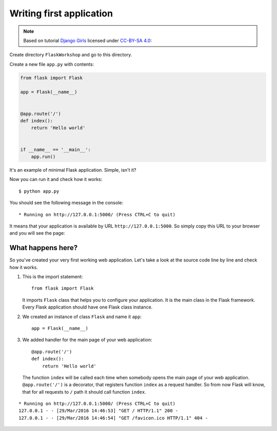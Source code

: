 =========================
Writing first application
=========================

.. note::

    Based on tutorial `Django Girls <http://tutorial.djangogirls.org/en/>`_
    licensed under `CC-BY-SA 4.0 <http://creativecommons.org/licenses/by-sa/4.0/>`_:

Create directory ``FlaskWorkshop`` and go to this directory.

Create a new file ``app.py`` with contents:

.. code-block:: python

    from flask import Flask

    app = Flask(__name__)


    @app.route('/')
    def index():
        return 'Hello world'


    if __name__ == '__main__':
        app.run()

It's an example of minimal Flask application. Simple, isn't it?

Now you can run it and check how it works::

    $ python app.py

You should see the following message in the console::

    * Running on http://127.0.0.1:5000/ (Press CTRL+C to quit)

It means that your application is available by URL ``http://127.0.0.1:5000``.
So simply copy this URL to your browser and you will see the page:

.. image:: image/screenshot/flask-hello-world.png

What happens here?
==================

So you've created your very first working web application. Let's take a look
at the source code line by line and check how it works.

#. This is the import statement::

        from flask import Flask

   It imports ``Flask`` class that helps you to configure your application.
   It is the main class in the Flask framework. Every Flask application
   should have one Flask class instance.

#. We created an instance of class ``Flask`` and name it ``app``::

        app = Flask(__name__)

#. We added handler for the main page of your web application::

    @app.route('/')
    def index():
        return 'Hello world'

   The function ``index`` will be called each time when somebody opens the
   main page of your web application. ``@app.route('/')`` is a decorator,
   that registers function ``index`` as a request handler. So from now Flask
   will know, that for all requests to ``/`` path it should call function
   ``index``.

.. todo:: Describe the following log:

.. image:: image/screenshot/google-favicon.png

::

    * Running on http://127.0.0.1:5000/ (Press CTRL+C to quit)
    127.0.0.1 - - [29/Mar/2016 14:46:53] "GET / HTTP/1.1" 200 -
    127.0.0.1 - - [29/Mar/2016 14:46:54] "GET /favicon.ico HTTP/1.1" 404 -
